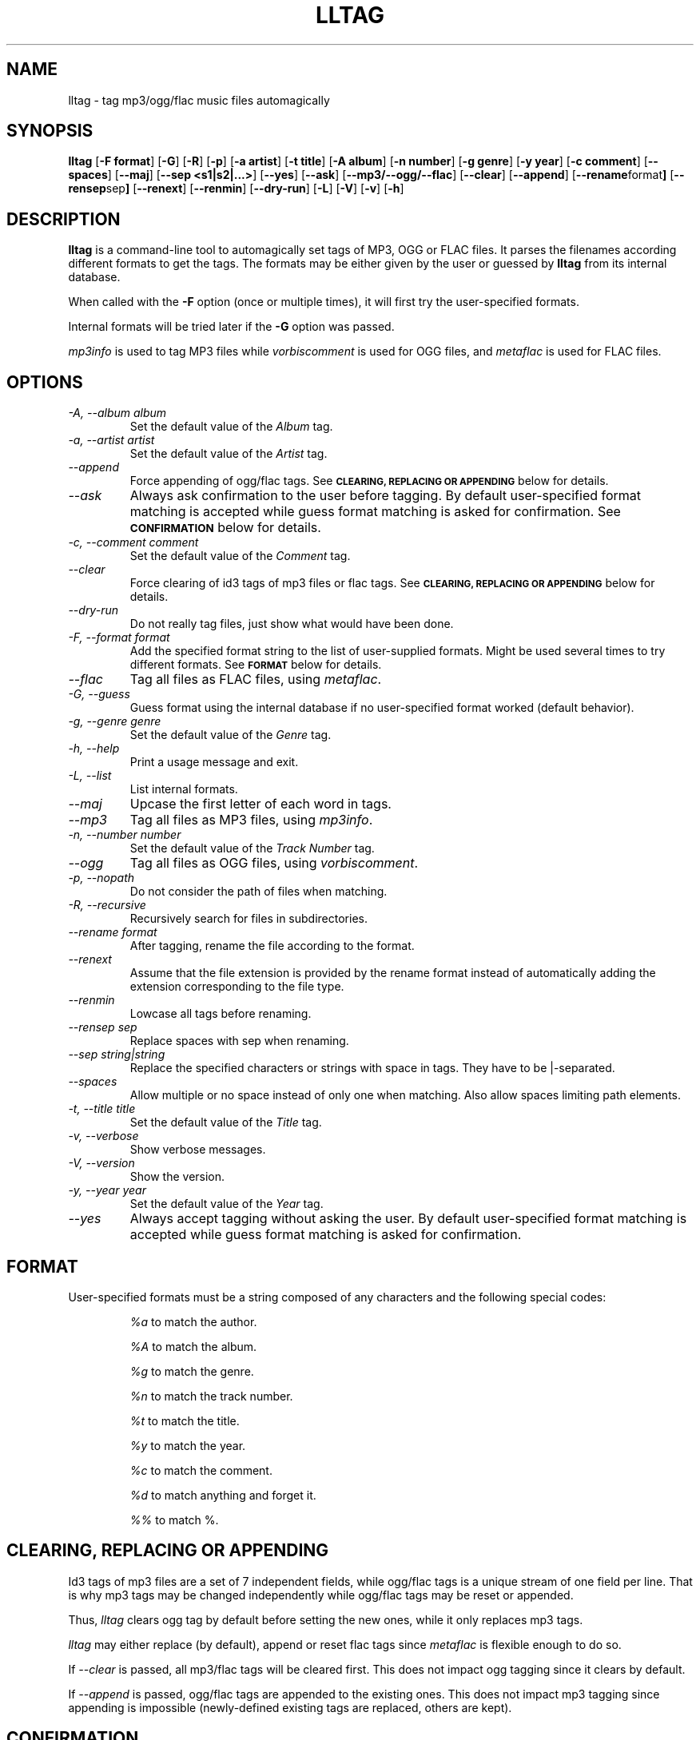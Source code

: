 .TH LLTAG 1 "March 2005"
.\"
.SH NAME
lltag \- tag mp3/ogg/flac music files automagically
.br
.\"
.SH SYNOPSIS
.B lltag
.RB [ \-F\ format ]
.RB [ \-G ]
.RB [ \-R ]
.RB [ \-p ]
.RB [ \-a\ artist ]
.RB [ \-t\ title ]
.RB [ \-A\ album ]
.RB [ \-n\ number ]
.RB [ \-g\ genre ]
.RB [ \-y\ year ]
.RB [ \-c\ comment ]
.RB [ \-\-spaces ]
.RB [ \-\-maj ]
.RB [ \-\-sep\ <s1|s2|...> ]
.RB [ \-\-yes ]
.RB [ \-\-ask ]
.RB [ \-\-mp3/\-\-ogg/\-\-flac ]
.RB [ \-\-clear ]
.RB [ \-\-append ]
.RB [ \-\-rename format ]
.RB [ \-\-rensep sep ]
.RB [ \-\-renext ]
.RB [ \-\-renmin ]
.RB [ \-\-dry\-run ]
.RB [ \-L ]
.RB [ \-V ]
.RB [ \-v ]
.RB [ \-h ]
.\"


.SH DESCRIPTION
.B lltag
is a command-line tool to automagically set tags of
MP3, OGG or FLAC files.
It parses the filenames according different formats
to get the tags.
The formats may be either given by the user or guessed
by
.B lltag
from its internal database.

When called with the
.B \-F
option (once or multiple times), it will first try
the user-specified formats.

Internal formats will be tried later if the
.B \-G
option was passed.

\fImp3info\fR is used to tag MP3 files
while \fIvorbiscomment\fR is used for OGG files,
and \fImetaflac\fR is used for FLAC files.


.SH OPTIONS
.TP
.I "\-A, \-\-album album"
Set the default value of the \fIAlbum\fR tag.
.TP
.I "\-a, \-\-artist artist"
Set the default value of the \fIArtist\fR tag.
.TP
.I "\-\-append"
Force appending of ogg/flac tags.
See
.SM
.B CLEARING, REPLACING OR APPENDING
below for details.
.TP
.I "\-\-ask"
Always ask confirmation to the user before tagging.
By default user-specified format matching is accepted
while guess format matching is asked for confirmation.
See
.SM
.B CONFIRMATION
below for details.
.TP
.I "\-c, \-\-comment comment"
Set the default value of the \fIComment\fR tag.
.TP
.I "\-\-clear"
Force clearing of id3 tags of mp3 files or flac tags.
See
.SM
.B CLEARING, REPLACING OR APPENDING
below for details.
.TP
.I "\-\-dry\-run"
Do not really tag files, just show what would have been done.
.TP
.I "\-F, \-\-format format"
Add the specified format string to the list of user-supplied formats.
Might be used several times to try different formats.
See
.SM
.B FORMAT
below for details.
.TP
.I "\-\-flac"
Tag all files as FLAC files, using \fImetaflac\fR.
.TP
.I "\-G, \-\-guess"
Guess format using the internal database if no user-specified format
worked (default behavior).
.TP
.I "\-g, \-\-genre genre"
Set the default value of the \fIGenre\fR tag.
.TP
.I "\-h, \-\-help"
Print a usage message and exit.
.TP
.I "\-L, \-\-list"
List internal formats.
.TP
.I "\-\-maj"
Upcase the first letter of each word in tags.
.TP
.I "\-\-mp3"
Tag all files as MP3 files, using \fImp3info\fR.
.TP
.I "\-n, \-\-number number"
Set the default value of the \fITrack Number\fR tag.
.TP
.I "\-\-ogg"
Tag all files as OGG files, using \fIvorbiscomment\fR.
.TP
.I "\-p, \-\-nopath"
Do not consider the path of files when matching.
.TP
.I "\-R, \-\-recursive"
Recursively search for files in subdirectories.
.TP
.I "\-\-rename format"
After tagging, rename the file according to the format.
.TP
.I "\-\-renext"
Assume that the file extension is provided by the rename format
instead of automatically adding the extension corresponding to
the file type.
.TP
.I "\-\-renmin"
Lowcase all tags before renaming.
.TP
.I "\-\-rensep sep"
Replace spaces with sep when renaming.
.TP
.I "\-\-sep string|string"
Replace the specified characters or strings with space in tags.
They have to be |-separated.
.TP
.I "\-\-spaces"
Allow multiple or no space instead of only one when matching.
Also allow spaces limiting path elements.
.TP
.I "\-t, \-\-title title"
Set the default value of the \fITitle\fR tag.
.TP
.I "\-v, \-\-verbose"
Show verbose messages.
.TP
.I "\-V, \-\-version"
Show the version.
.TP
.I "\-y, \-\-year year"
Set the default value of the \fIYear\fR tag.
.TP
.I "\-\-yes"
Always accept tagging without asking the user.
By default user-specified format matching is accepted
while guess format matching is asked for confirmation.


.SH FORMAT
User-specified formats must be a string composed of any characters
and the following special codes:
.RS

.I "%a"
to match the author.

.I "%A"
to match the album.

.I "%g"
to match the genre.

.I "%n"
to match the track number.

.I "%t"
to match the title.

.I "%y"
to match the year.

.I "%c"
to match the comment.

.I "%d"
to match anything and forget it.

.I "%%"
to match %.


.SH CLEARING, REPLACING OR APPENDING
Id3 tags of mp3 files are a set of 7 independent fields,
while ogg/flac tags is a unique stream of one field per line.
That is why mp3 tags may be changed independently while
ogg/flac tags may be reset or appended.

Thus,
.IR lltag
clears ogg tag by default before setting the new ones,
while it only replaces mp3 tags.

.IR lltag
may either replace (by default), append or reset flac tags since
.I metaflac
is flexible enough to do so.

If
.I \-\-clear   
is passed, all mp3/flac tags will be cleared first.
This does not impact ogg tagging since it clears by default.

If
.I \-\-append
is passed, ogg/flac tags are appended to the existing ones.
This does not impact mp3 tagging since appending is impossible
(newly-defined existing tags are replaced, others are kept).


.SH CONFIRMATION
When --ask is passed or when guessing, each matching will lead to
a confirmation message before tagging.
Available behavior are:
    
.B y
.RS
Tag current file with current format.
.RE

.B v
.RS
View which tags would be set.
.RE

.B u
.RS
Tag current file with current format.
Then use current format for all remaining matching files.
When a non-matching file is reached, stop using this
preferred format.
.RE

.B a
.RS
Tag current file with current format.
Then, never asking for a confirmation anymore.
.RE

.B e
.RS
Edit current fields before tagging, including fields
that are non matched by the format, and default values.
Editing ends by tagging or canceling (return to confirmation menu).
The current value, if defined, is shown in parenthesis.
Pressing
.BI <enter>
will keep this value.
Entering
.BI CLEAR
will empty it.
.RE

.B n
.RS
Don't tag current file with this format.
Try the next matching format on the current file.
.RE

.B p
.RS
When matching is done through combination of a path parser
and a filename parser, keep the filename parser and try the
next path parser on the current file.
.RE

.B s
.RS
Skip the current file, don't tag it at all.
.RE

.B h
.RS
Show help about confirmation.
.RE


.SH INTERNAL FORMATS
The internal format database is usually stored in
.IR "/etc/lltag/format" .
It contains entries composed of :

.RE
.I [%n - %a - %t]
.RS
A title between bracket
.RE
.I type = filename
.RS
The type is either
.IR filename
or
.IR "path"
.RE
.I regexp = %L%N%S-%S%A%S-%S%A%L
.RS
A format composed of %L for limiting space, %N for numbers, %S for a space,
%A for anything (except /), %P for any path and %% for %.
.RE
.I indices = n,a,t
.RS
A list of format letters corresponding to %N or %A field in the previous format
(See
.SM
.B FORMAT
for a list of these letters).


.SH FILES
.RE
.I /etc/lltag/format
.RS
System-wide internal format database. See
.SM
.B INTERNAL FORMATS
for details.

.SH AUTHOR
Brice Goglin
.br
